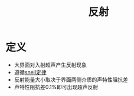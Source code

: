 #+title: 反射
#+HUGO_BASE_DIR: ~/Org/www/
#+tags:名词解释

* 定义
:PROPERTIES:
:ID:       4b821881-3b79-4653-b7cf-b9743f45d2e8
:END:
- 大界面对入射超声产生反射现象
- 遵循[[file:2020092617-snell定律.org][snell定律]]
- 反射能量大小取决于界面两侧介质的声特性阻抗差
- 声特性阻抗差0.1%即可出现超声反射
  
